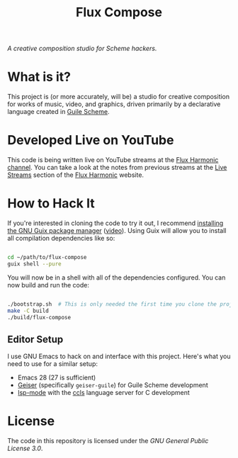 #+title: Flux Compose

/A creative composition studio for Scheme hackers./

* What is it?

This project is (or more accurately, will be) a studio for creative composition for works of music, video, and graphics, driven primarily by a declarative language created in [[https://www.gnu.org/software/guile/][Guile Scheme]].

* Developed Live on YouTube

This code is being written live on YouTube streams at the [[https://youtube.com/FluxHarmonicLive][Flux Harmonic channel]].  You can take a look at the notes from previous streams at the [[https://fluxharmonic.com/live-streams/][Live Streams]] section of the [[https://fluxharmonic.com][Flux Harmonic]] website.

* How to Hack It

If you're interested in cloning the code to try it out, I recommend [[https://guix.gnu.org/manual/en/html_node/Binary-Installation.html][installing the GNU Guix package manager]] ([[https://www.youtube.com/watch?v=Nk8sprN7oZ0][video]]).  Using Guix will allow you to install all compilation dependencies like so:

#+begin_src sh

  cd ~/path/to/flux-compose
  guix shell --pure

#+end_src

You will now be in a shell with all of the dependencies configured.  You can now build and run the code:

#+begin_src sh

  ./bootstrap.sh  # This is only needed the first time you clone the project
  make -C build
  ./build/flux-compose

#+end_src

** Editor Setup

I use GNU Emacs to hack on and interface with this project. Here's what you need to use for a similar setup:

- Emacs 28 (27 is sufficient)
- [[https://www.nongnu.org/geiser/][Geiser]] (specifically =geiser-guile=) for Guile Scheme development
- [[https://emacs-lsp.github.io/lsp-mode/][lsp-mode]] with the [[https://github.com/MaskRay/ccls][ccls]] language server for C development

* License

The code in this repository is licensed under the [[LICENSE][GNU General Public License 3.0]].
